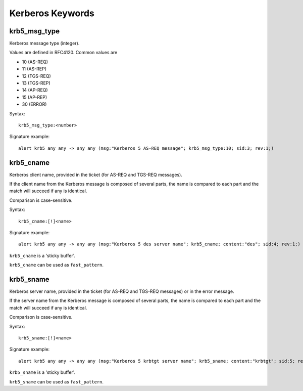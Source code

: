 Kerberos Keywords
=================

krb5_msg_type
-------------

Kerberos message type (integer).

Values are defined in RFC4120. Common values are

* 10 (AS-REQ)
* 11 (AS-REP)
* 12 (TGS-REQ)
* 13 (TGS-REP)
* 14 (AP-REQ)
* 15 (AP-REP)
* 30 (ERROR)

Syntax::

 krb5_msg_type:<number>

Signature example::

 alert krb5 any any -> any any (msg:"Kerberos 5 AS-REQ message"; krb5_msg_type:10; sid:3; rev:1;)

krb5_cname
----------

Kerberos client name, provided in the ticket (for AS-REQ and TGS-REQ messages).

If the client name from the Kerberos message is composed of several parts, the
name is compared to each part and the match will succeed if any is identical.

Comparison is case-sensitive.

Syntax::

 krb5_cname:[!]<name>

Signature example::

 alert krb5 any any -> any any (msg:"Kerberos 5 des server name"; krb5_cname; content:"des"; sid:4; rev:1;)

``krb5_cname`` is a 'sticky buffer'.

``krb5_cname`` can be used as ``fast_pattern``.

krb5_sname
----------

Kerberos server name, provided in the ticket (for AS-REQ and TGS-REQ messages)
or in the error message.

If the server name from the Kerberos message is composed of several parts, the
name is compared to each part and the match will succeed if any is identical.

Comparison is case-sensitive.

Syntax::

 krb5_sname:[!]<name>

Signature example::

 alert krb5 any any -> any any (msg:"Kerberos 5 krbtgt server name"; krb5_sname; content:"krbtgt"; sid:5; rev:1;)

``krb5_sname`` is a 'sticky buffer'.

``krb5_sname`` can be used as ``fast_pattern``.
